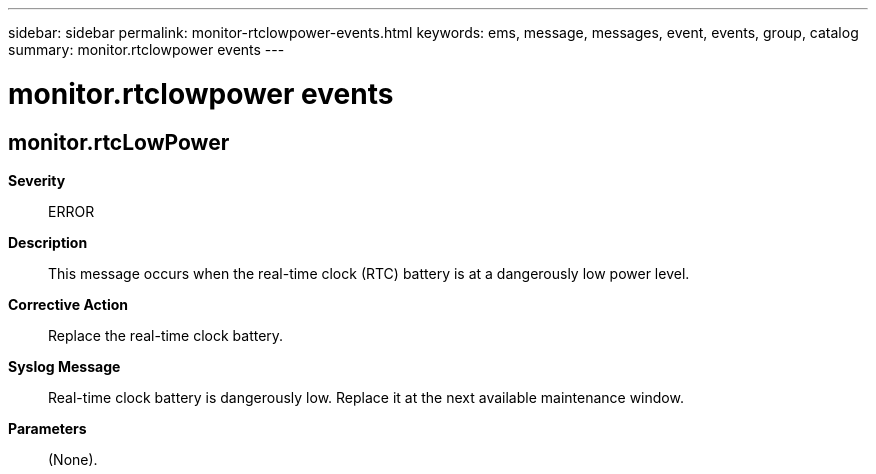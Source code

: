 ---
sidebar: sidebar
permalink: monitor-rtclowpower-events.html
keywords: ems, message, messages, event, events, group, catalog
summary: monitor.rtclowpower events
---

= monitor.rtclowpower events
:toclevels: 1
:hardbreaks:
:nofooter:
:icons: font
:linkattrs:
:imagesdir: ./media/

== monitor.rtcLowPower
*Severity*::
ERROR
*Description*::
This message occurs when the real-time clock (RTC) battery is at a dangerously low power level.
*Corrective Action*::
Replace the real-time clock battery.
*Syslog Message*::
Real-time clock battery is dangerously low. Replace it at the next available maintenance window.
*Parameters*::
(None).
